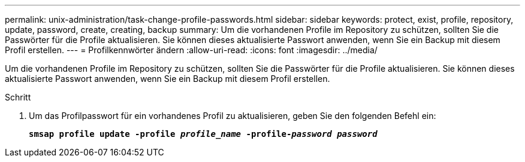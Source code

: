 ---
permalink: unix-administration/task-change-profile-passwords.html 
sidebar: sidebar 
keywords: protect, exist, profile, repository, update, password, create, creating, backup 
summary: Um die vorhandenen Profile im Repository zu schützen, sollten Sie die Passwörter für die Profile aktualisieren. Sie können dieses aktualisierte Passwort anwenden, wenn Sie ein Backup mit diesem Profil erstellen. 
---
= Profilkennwörter ändern
:allow-uri-read: 
:icons: font
:imagesdir: ../media/


[role="lead"]
Um die vorhandenen Profile im Repository zu schützen, sollten Sie die Passwörter für die Profile aktualisieren. Sie können dieses aktualisierte Passwort anwenden, wenn Sie ein Backup mit diesem Profil erstellen.

.Schritt
. Um das Profilpasswort für ein vorhandenes Profil zu aktualisieren, geben Sie den folgenden Befehl ein:
+
`*smsap profile update -profile _profile_name_ -profile-_password password_*`


